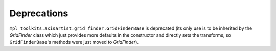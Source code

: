Deprecations
````````````

``mpl_toolkits.axisartist.grid_finder.GridFinderBase`` is deprecated (its
only use is to be inherited by the `GridFinder` class which just provides
more defaults in the constructor and directly sets the transforms, so
``GridFinderBase``'s methods were just moved to `GridFinder`).
